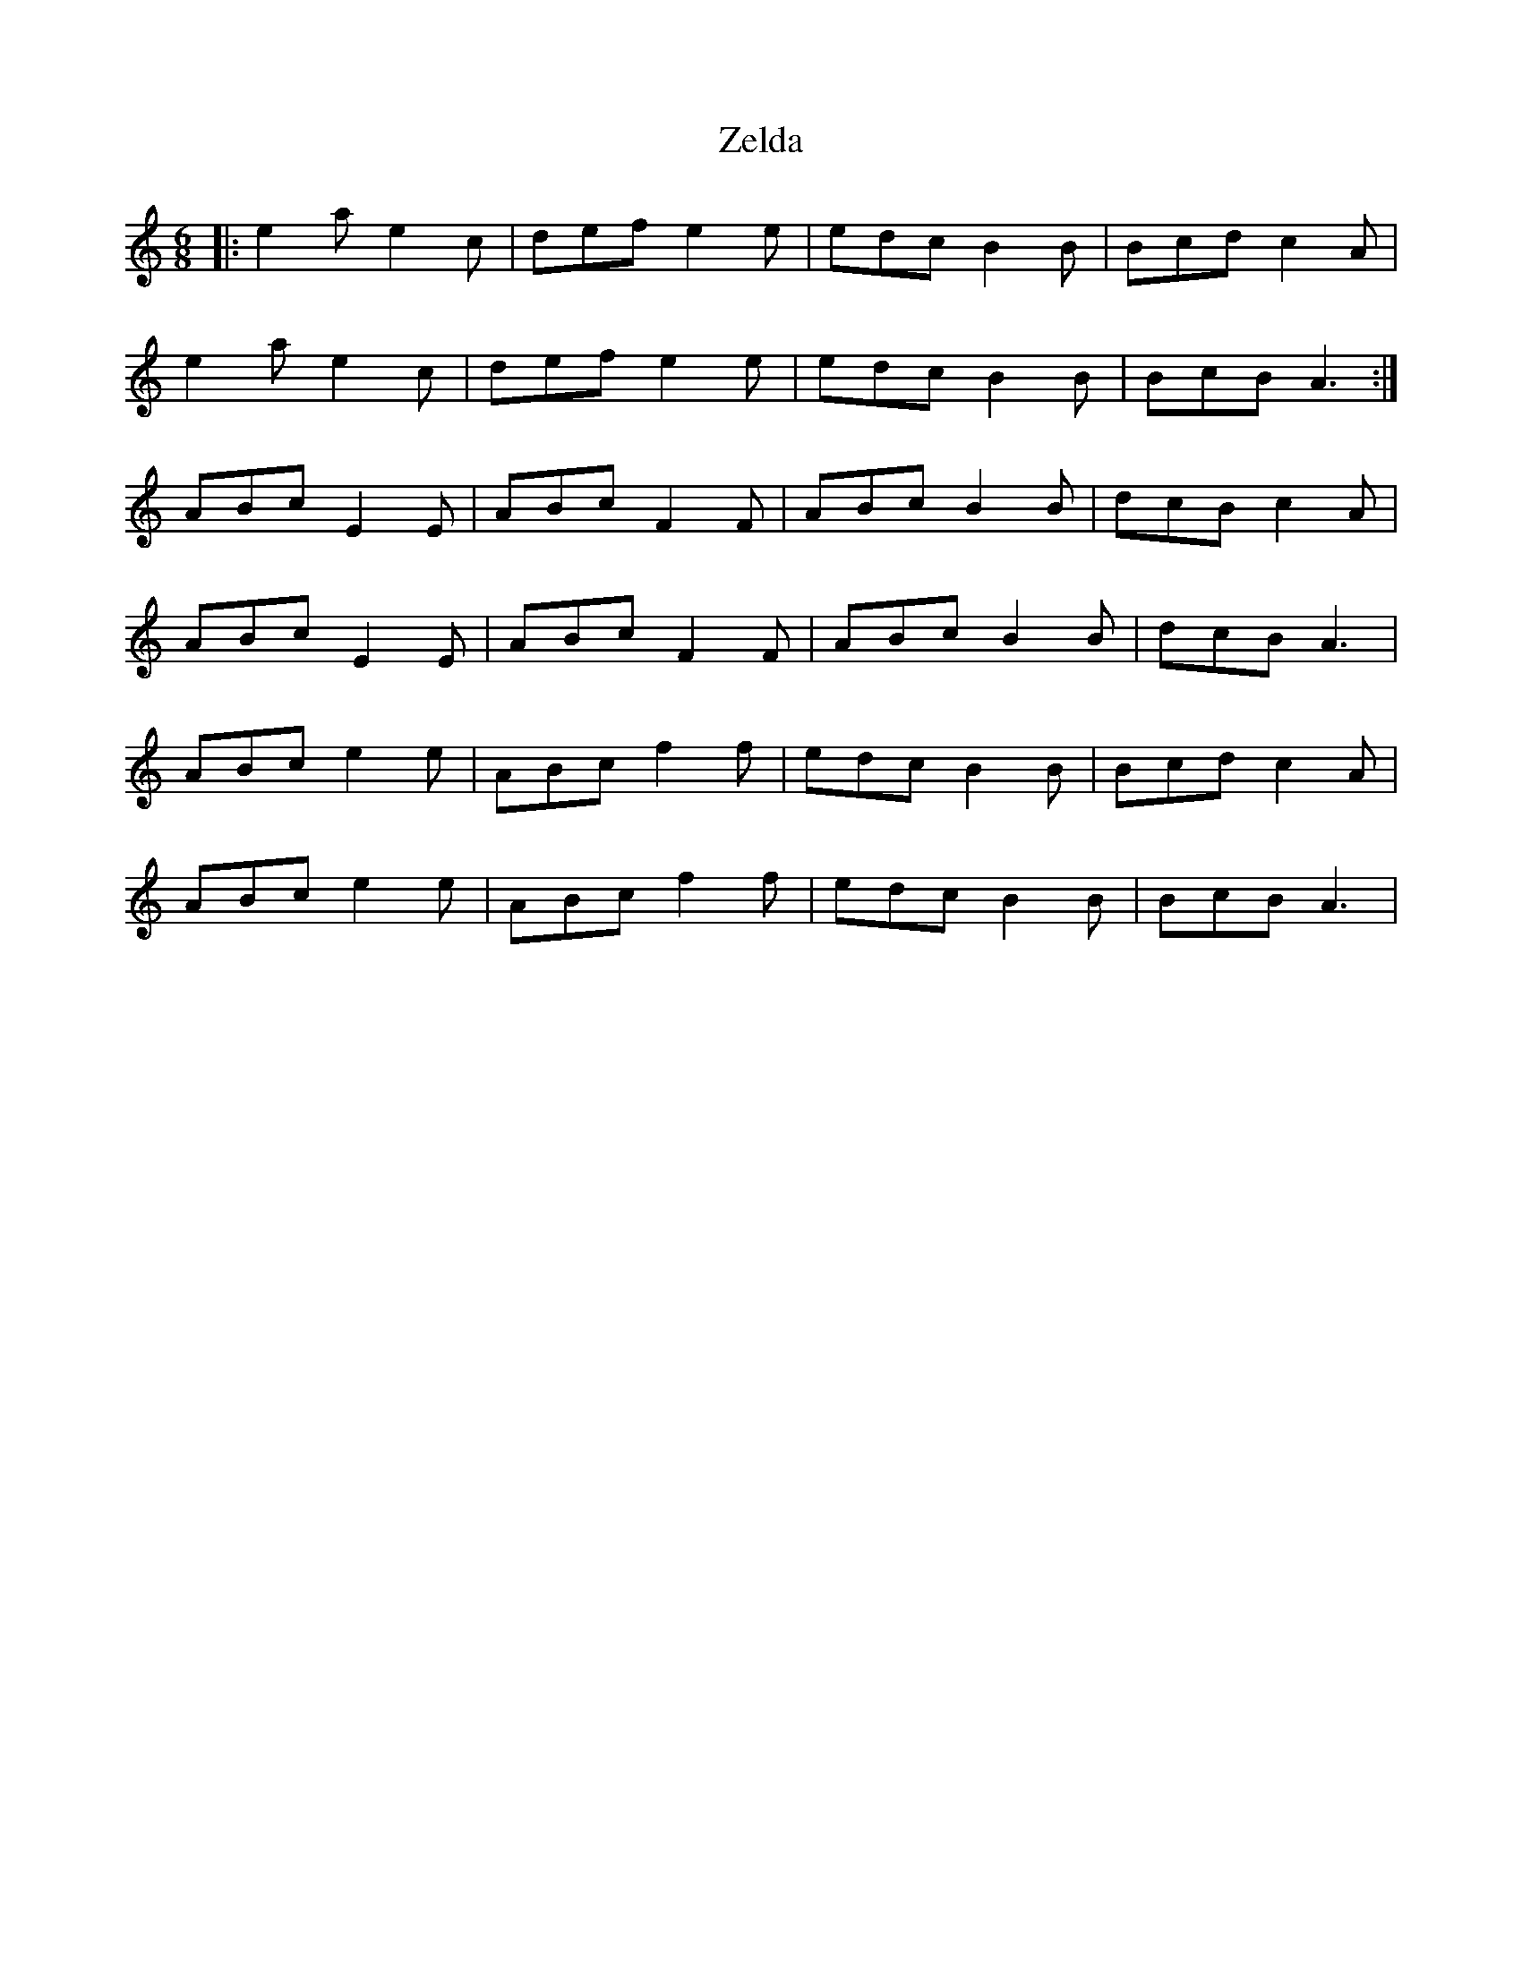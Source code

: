 X: 43636
T: Zelda
R: jig
M: 6/8
K: Aminor
|:e2 a e2 c|def e2 e|edc B2 B|Bcd c2 A|
e2 a e2 c|def e2 e|edc B2 B|BcB A3:|
ABc E2 E|ABc F2 F|ABc B2 B|dcB c2 A|
ABc E2 E|ABc F2 F|ABc B2 B|dcB A3|
ABc e2 e|ABc f2 f|edc B2 B|Bcd c2 A|
ABc e2 e|ABc f2 f|edc B2 B|BcB A3|


